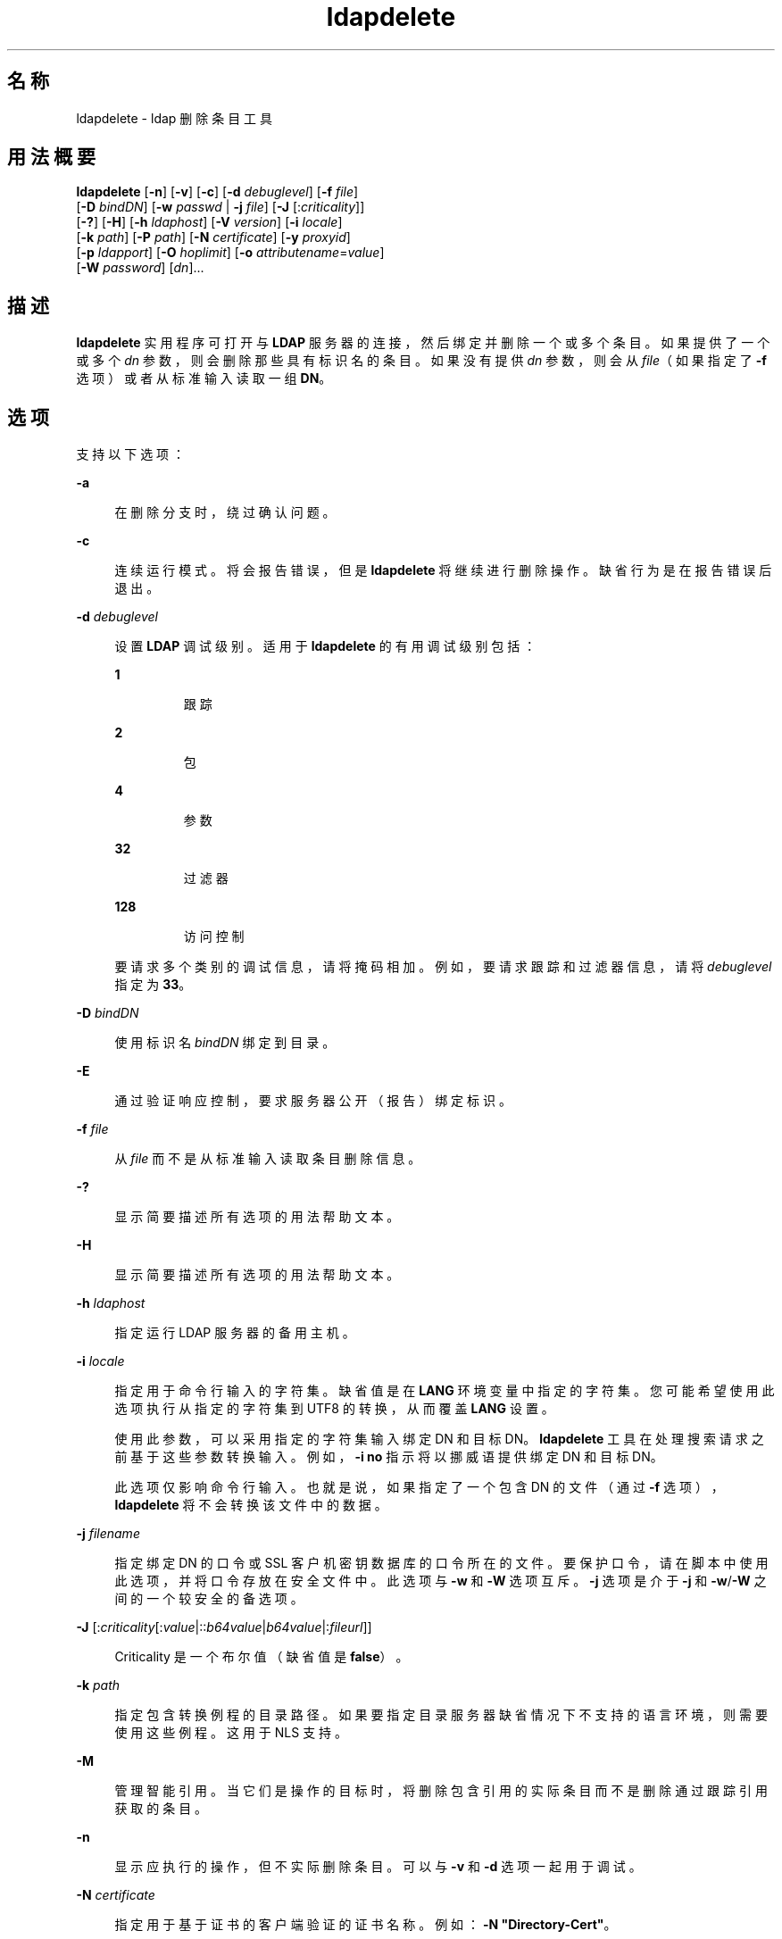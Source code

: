 '\" te
.\" Copyright © 1990, Regents of the University of Michigan.All Rights Reserved.
.\" Portions Copyright © 2004, Sun Microsystems, Inc. All Rights Reserved.
.TH ldapdelete 1 "2004 年 1 月 15 日" "SunOS 5.11" "用户命令"
.SH 名称
ldapdelete \- ldap 删除条目工具
.SH 用法概要
.LP
.nf
\fBldapdelete\fR [\fB-n\fR] [\fB-v\fR] [\fB-c\fR] [\fB-d\fR \fIdebuglevel\fR] [\fB-f\fR \fIfile\fR] 
     [\fB-D\fR \fIbindDN\fR] [\fB-w\fR \fIpasswd\fR | \fB-j\fR \fIfile\fR] [\fB-J\fR [:\fIcriticality\fR]] 
     [\fB-?\fR] [\fB-H\fR] [\fB-h\fR \fIldaphost\fR] [\fB-V\fR \fIversion\fR] [\fB-i\fR \fIlocale\fR] 
     [\fB-k\fR \fIpath\fR] [\fB-P\fR \fIpath\fR] [\fB-N\fR \fIcertificate\fR] [\fB-y\fR \fIproxyid\fR] 
     [\fB-p\fR \fIldapport\fR] [\fB-O\fR \fIhoplimit\fR] [\fB-o\fR \fIattributename\fR=\fIvalue\fR] 
     [\fB-W\fR \fIpassword\fR] [\fIdn\fR]...
.fi

.SH 描述
.sp
.LP
\fBldapdelete\fR 实用程序可打开与 \fBLDAP\fR 服务器的连接，然后绑定并删除一个或多个条目。如果提供了一个或多个 \fIdn\fR 参数，则会删除那些具有标识名的条目。如果没有提供 \fIdn\fR 参数，则会从 \fIfile\fR（如果指定了 \fB-f\fR 选项）或者从标准输入读取一组 \fBDN\fR。
.SH 选项
.sp
.LP
支持以下选项：
.sp
.ne 2
.mk
.na
\fB\fB-a\fR\fR
.ad
.sp .6
.RS 4n
在删除分支时，绕过确认问题。
.RE

.sp
.ne 2
.mk
.na
\fB\fB-c\fR\fR
.ad
.sp .6
.RS 4n
连续运行模式。将会报告错误，但是 \fBldapdelete\fR 将继续进行删除操作。缺省行为是在报告错误后退出。
.RE

.sp
.ne 2
.mk
.na
\fB\fB-d\fR \fIdebuglevel\fR \fR
.ad
.sp .6
.RS 4n
设置 \fBLDAP\fR 调试级别。适用于 \fBldapdelete\fR 的有用调试级别包括： 
.sp
.ne 2
.mk
.na
\fB\fB1\fR\fR
.ad
.RS 7n
.rt  
跟踪
.RE

.sp
.ne 2
.mk
.na
\fB\fB2\fR\fR
.ad
.RS 7n
.rt  
包
.RE

.sp
.ne 2
.mk
.na
\fB\fB4\fR\fR
.ad
.RS 7n
.rt  
参数
.RE

.sp
.ne 2
.mk
.na
\fB\fB32\fR\fR
.ad
.RS 7n
.rt  
过滤器
.RE

.sp
.ne 2
.mk
.na
\fB\fB128\fR\fR
.ad
.RS 7n
.rt  
访问控制
.RE

要请求多个类别的调试信息，请将掩码相加。例如，要请求跟踪和过滤器信息，请将 \fIdebuglevel\fR 指定为 \fB33\fR。 
.RE

.sp
.ne 2
.mk
.na
\fB\fB-D\fR \fIbindDN\fR\fR
.ad
.sp .6
.RS 4n
使用标识名 \fIbindDN\fR 绑定到目录。
.RE

.sp
.ne 2
.mk
.na
\fB\fB-E\fR\fR
.ad
.sp .6
.RS 4n
通过验证响应控制，要求服务器公开（报告）绑定标识。
.RE

.sp
.ne 2
.mk
.na
\fB\fB-f\fR \fIfile\fR\fR
.ad
.sp .6
.RS 4n
从 \fIfile\fR 而不是从标准输入读取条目删除信息。 
.RE

.sp
.ne 2
.mk
.na
\fB\fB-?\fR\fR
.ad
.sp .6
.RS 4n
显示简要描述所有选项的用法帮助文本。
.RE

.sp
.ne 2
.mk
.na
\fB\fB-H\fR\fR
.ad
.sp .6
.RS 4n
显示简要描述所有选项的用法帮助文本。
.RE

.sp
.ne 2
.mk
.na
\fB\fB-h\fR \fIldaphost\fR\fR
.ad
.sp .6
.RS 4n
指定运行 LDAP 服务器的备用主机。
.RE

.sp
.ne 2
.mk
.na
\fB\fB-i\fR \fIlocale\fR\fR
.ad
.sp .6
.RS 4n
指定用于命令行输入的字符集。缺省值是在 \fBLANG\fR 环境变量中指定的字符集。您可能希望使用此选项执行从指定的字符集到 UTF8 的转换，从而覆盖 \fBLANG\fR 设置。
.sp
使用此参数，可以采用指定的字符集输入绑定 DN 和目标 DN。\fBldapdelete\fR 工具在处理搜索请求之前基于这些参数转换输入。例如，\fB-i\fR \fBno\fR 指示将以挪威语提供绑定 DN 和目标 DN。
.sp
此选项仅影响命令行输入。也就是说，如果指定了一个包含 DN 的文件（通过 \fB-f\fR 选项），\fBldapdelete\fR 将不会转换该文件中的数据。
.RE

.sp
.ne 2
.mk
.na
\fB\fB-j\fR \fIfilename\fR\fR
.ad
.sp .6
.RS 4n
指定绑定 DN 的口令或 SSL 客户机密钥数据库的口令所在的文件。要保护口令，请在脚本中使用此选项，并将口令存放在安全文件中。此选项与 \fB-w\fR 和 \fB-W\fR 选项互斥。\fB-j\fR 选项是介于 \fB-j\fR 和 \fB-w\fR/\fB-W\fR 之间的一个较安全的备选项。
.RE

.sp
.ne 2
.mk
.na
\fB\fB-J\fR [:\fIcriticality\fR[:\fIvalue\fR|::\fIb64value\fR|\fIb64value\fR|:\fIfileurl\fR]]\fR
.ad
.sp .6
.RS 4n
Criticality 是一个布尔值（缺省值是 \fBfalse\fR）。
.RE

.sp
.ne 2
.mk
.na
\fB\fB-k\fR \fIpath\fR\fR
.ad
.sp .6
.RS 4n
指定包含转换例程的目录路径。如果要指定目录服务器缺省情况下不支持的语言环境，则需要使用这些例程。这用于 NLS 支持。
.RE

.sp
.ne 2
.mk
.na
\fB\fB-M\fR\fR
.ad
.sp .6
.RS 4n
管理智能引用。当它们是操作的目标时，将删除包含引用的实际条目而不是删除通过跟踪引用获取的条目。
.RE

.sp
.ne 2
.mk
.na
\fB\fB-n\fR\fR
.ad
.sp .6
.RS 4n
显示应执行的操作，但不实际删除条目。可以与 \fB-v\fR 和 \fB-d\fR 选项一起用于调试。
.RE

.sp
.ne 2
.mk
.na
\fB\fB-N\fR \fIcertificate\fR\fR
.ad
.sp .6
.RS 4n
指定用于基于证书的客户端验证的证书名称。例如：\fB-N\fR \fB"Directory-Cert"\fR。
.RE

.sp
.ne 2
.mk
.na
\fB\fB-o\fR \fIattributename\fR=\fIvalue\fR\fR
.ad
.sp .6
.RS 4n
用于 SASL 机制和其他选项，例如安全属性、运行模式、授权 ID、验证 ID 等。
.sp
各种属性名称及其值如下所示：
.sp
.ne 2
.mk
.na
\fB\fBsecProp\fR=\fI"number"\fR\fR
.ad
.RS 20n
.rt  
用于定义 SASL 安全属性。
.RE

.sp
.ne 2
.mk
.na
\fB\fBrealm\fR=\fI"value"\fR\fR
.ad
.RS 20n
.rt  
指定 SASL 领域（缺省值为 \fBrealm=none\fR）。
.RE

.sp
.ne 2
.mk
.na
\fB\fBauthzid\fR=\fI"value"\fR\fR
.ad
.RS 20n
.rt  
指定用于 SASL 绑定的授权 ID 名称。
.RE

.sp
.ne 2
.mk
.na
\fB\fBauthid\fR=\fI"value"\fR\fR
.ad
.RS 20n
.rt  
指定用于 SASL 绑定的验证 ID。
.RE

.sp
.ne 2
.mk
.na
\fB\fBmech\fR=\fI"value"\fR\fR
.ad
.RS 20n
.rt  
指定各种 SASL 机制。
.RE

.RE

.sp
.ne 2
.mk
.na
\fB\fB-O\fR \fIhopLimit\fR\fR
.ad
.sp .6
.RS 4n
指定在查找要删除的条目时要遵循的引用跳数的最大数目。缺省情况下，没有任何限制。
.RE

.sp
.ne 2
.mk
.na
\fB\fB-p\fR \fIldapport\fR\fR
.ad
.sp .6
.RS 4n
指定 LDAP 服务器侦听的备用 \fBTCP\fR 端口。
.RE

.sp
.ne 2
.mk
.na
\fB\fB-P\fR \fIpath\fR\fR
.ad
.sp .6
.RS 4n
指定客户端证书数据库的路径和文件名。例如：
.sp
.in +2
.nf
-P /home/uid/.netscape/cert7.db
.fi
.in -2

在与目录服务器相同的主机上使用命令时，可以使用服务器自己的证书数据库。例如：
.sp
.in +2
.nf
-P \fIinstallDir\fR/lapd-serverID/alias/cert7.db
.fi
.in -2

单独使用 \fB-P\fR 选项将仅指定服务器验证。
.RE

.sp
.ne 2
.mk
.na
\fB\fB-v\fR\fR
.ad
.sp .6
.RS 4n
使用详细模式，将诊断信息写入到标准输出。
.RE

.sp
.ne 2
.mk
.na
\fB\fB-v\fR \fIversion\fR\fR
.ad
.sp .6
.RS 4n
指定要用于删除操作的 LDAP 协议版本号，2 或 3。LDAP v3 为缺省值。当连接到不支持 v3 的服务器时，请指定 LDAP v2。
.RE

.sp
.ne 2
.mk
.na
\fB\fB-W\fR \fIpassword\fR\fR
.ad
.sp .6
.RS 4n
指定在 \fB-P\fR 选项中给出的客户端密钥数据库的口令。对于基于证书的客户端验证，此选项是必需的。在命令行上指定 \fIpassword\fR 会有安全问题，因为系统上的其他人可以通过 \fBps\fR 命令看到口令。请改用 \fB-j\fR 从文件中指定口令。此选项与 \fB-j\fR 互斥。
.RE

.sp
.ne 2
.mk
.na
\fB\fB-w\fR \fIpasswd\fR\fR
.ad
.sp .6
.RS 4n
使用 \fIpasswd\fR 作为用于对目录进行验证的口令。当使用 \fB-w\fR\fI passwd\fR 指定用于验证的口令时，系统的其他用户可以通过 \fBps\fR 命令在脚本文件中或者在 shell 历史记录中看到口令。如果在不使用此选项的情况下使用 \fBldapdelete\fR 命令，则该命令将提示输入口令并从标准输入中读取口令。不与 \fB-w\fR 选项一起使用时，其他用户将看不到口令。
.RE

.sp
.ne 2
.mk
.na
\fB\fB-Y\fR \fIproxyid\fR\fR
.ad
.sp .6
.RS 4n
指定要用于删除操作的代理 DN（被代理的授权 id），在 shell 中通常置于双引号 ("") 中。
.RE

.sp
.ne 2
.mk
.na
\fB\fB-Z\fR\fR
.ad
.sp .6
.RS 4n
指定要用于提供基于证书的客户端验证的 SSL。此选项需要 \fB-N\fR 和 SSL 口令以及识别证书和密钥数据库所需的任何其他 SSL 选项。
.RE

.SH 操作数
.sp
.LP
支持下列操作数：
.sp
.ne 2
.mk
.na
\fB\fIdn\fR\fR
.ad
.RS 6n
.rt  
指定要删除的条目的一个或多个标识名。
.RE

.SH 示例
.LP
\fB示例 1 \fR删除条目
.sp
.LP
要删除紧跟在 \fBXYZ\fR 公司组织条目下的 commonName 为 \fBDelete Me\fR 的条目，请使用以下命令：

.sp
.in +2
.nf
example% \fBldapdelete -D "cn=Administrator, o=XYZ, c=US" \e
  "cn=Delete Me, o=XYZ, c=US"\fR 
.fi
.in -2
.sp

.LP
\fB示例 2 \fR删除使用 SASL 验证的条目
.sp
.LP
要删除紧跟在 XYZ 公司组织条目下的 \fBcommonName\fR 为 "Delete Me" 的条目，请使用以下命令：

.sp
.in +2
.nf
example% \fBldapdelete -o mech=DIGEST-MD5 -o secProp=noanonymous \e
-o realm=none -o authid="dn:uid=foo,o=XYZ, c=US"  \e
"cn=Delete Me, o=XYZ, c=US"\fR
.fi
.in -2
.sp

.SH 属性
.sp
.LP
有关以下属性的说明，请参见 \fBattributes\fR(5)：
.sp

.sp
.TS
tab() box;
cw(2.75i) |cw(2.75i) 
lw(2.75i) |lw(2.75i) 
.
属性类型属性值
_
可用性system/core-os
接口稳定性Committed（已确定）
.TE

.SH 退出状态
.sp
.LP
将返回以下退出值：
.sp
.ne 2
.mk
.na
\fB\fB0\fR\fR
.ad
.RS 13n
.rt  
成功完成。
.RE

.sp
.ne 2
.mk
.na
\fB非零值\fR
.ad
.RS 13n
.rt  
出现错误。向标准错误写入一条诊断消息。
.RE

.SH 另请参见
.sp
.LP
\fBldapadd\fR(1)、\fBldapmodify\fR(1)、\fBldapmodrdn\fR(1)、\fBldapsearch\fR(1)、\fBldap_get_option\fR(3LDAP)、\fBldap_set_option\fR(3LDAP)、\fBattributes\fR(5)
.SH 附注
.sp
.LP
\fB-M\fR \fIauthentication\fR 选项已过时。
